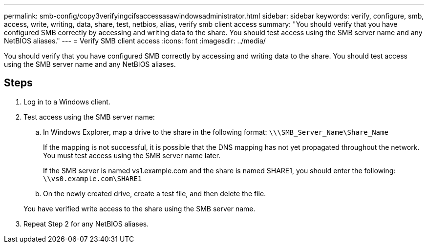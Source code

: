 ---
permalink: smb-config/copy3verifyingcifsaccessasawindowsadministrator.html
sidebar: sidebar
keywords: verify, configure, smb, access, write, writing, data, share, test, netbios, alias, verify smb client access
summary: "You should verify that you have configured SMB correctly by accessing and writing data to the share. You should test access using the SMB server name and any NetBIOS aliases."
---
= Verify SMB client access
:icons: font
:imagesdir: ../media/

[.lead]
You should verify that you have configured SMB correctly by accessing and writing data to the share. You should test access using the SMB server name and any NetBIOS aliases.

== Steps

. Log in to a Windows client.
. Test access using the SMB server name:
 .. In Windows Explorer, map a drive to the share in the following format: `\⁠\\SMB_Server_Name\Share_Name`
+
If the mapping is not successful, it is possible that the DNS mapping has not yet propagated throughout the network. You must test access using the SMB server name later.
+
If the SMB server is named vs1.example.com and the share is named SHARE1, you should enter the following: `\⁠\vs0.example.com\SHARE1`

 .. On the newly created drive, create a test file, and then delete the file.

+
You have verified write access to the share using the SMB server name.
. Repeat Step 2 for any NetBIOS aliases.

